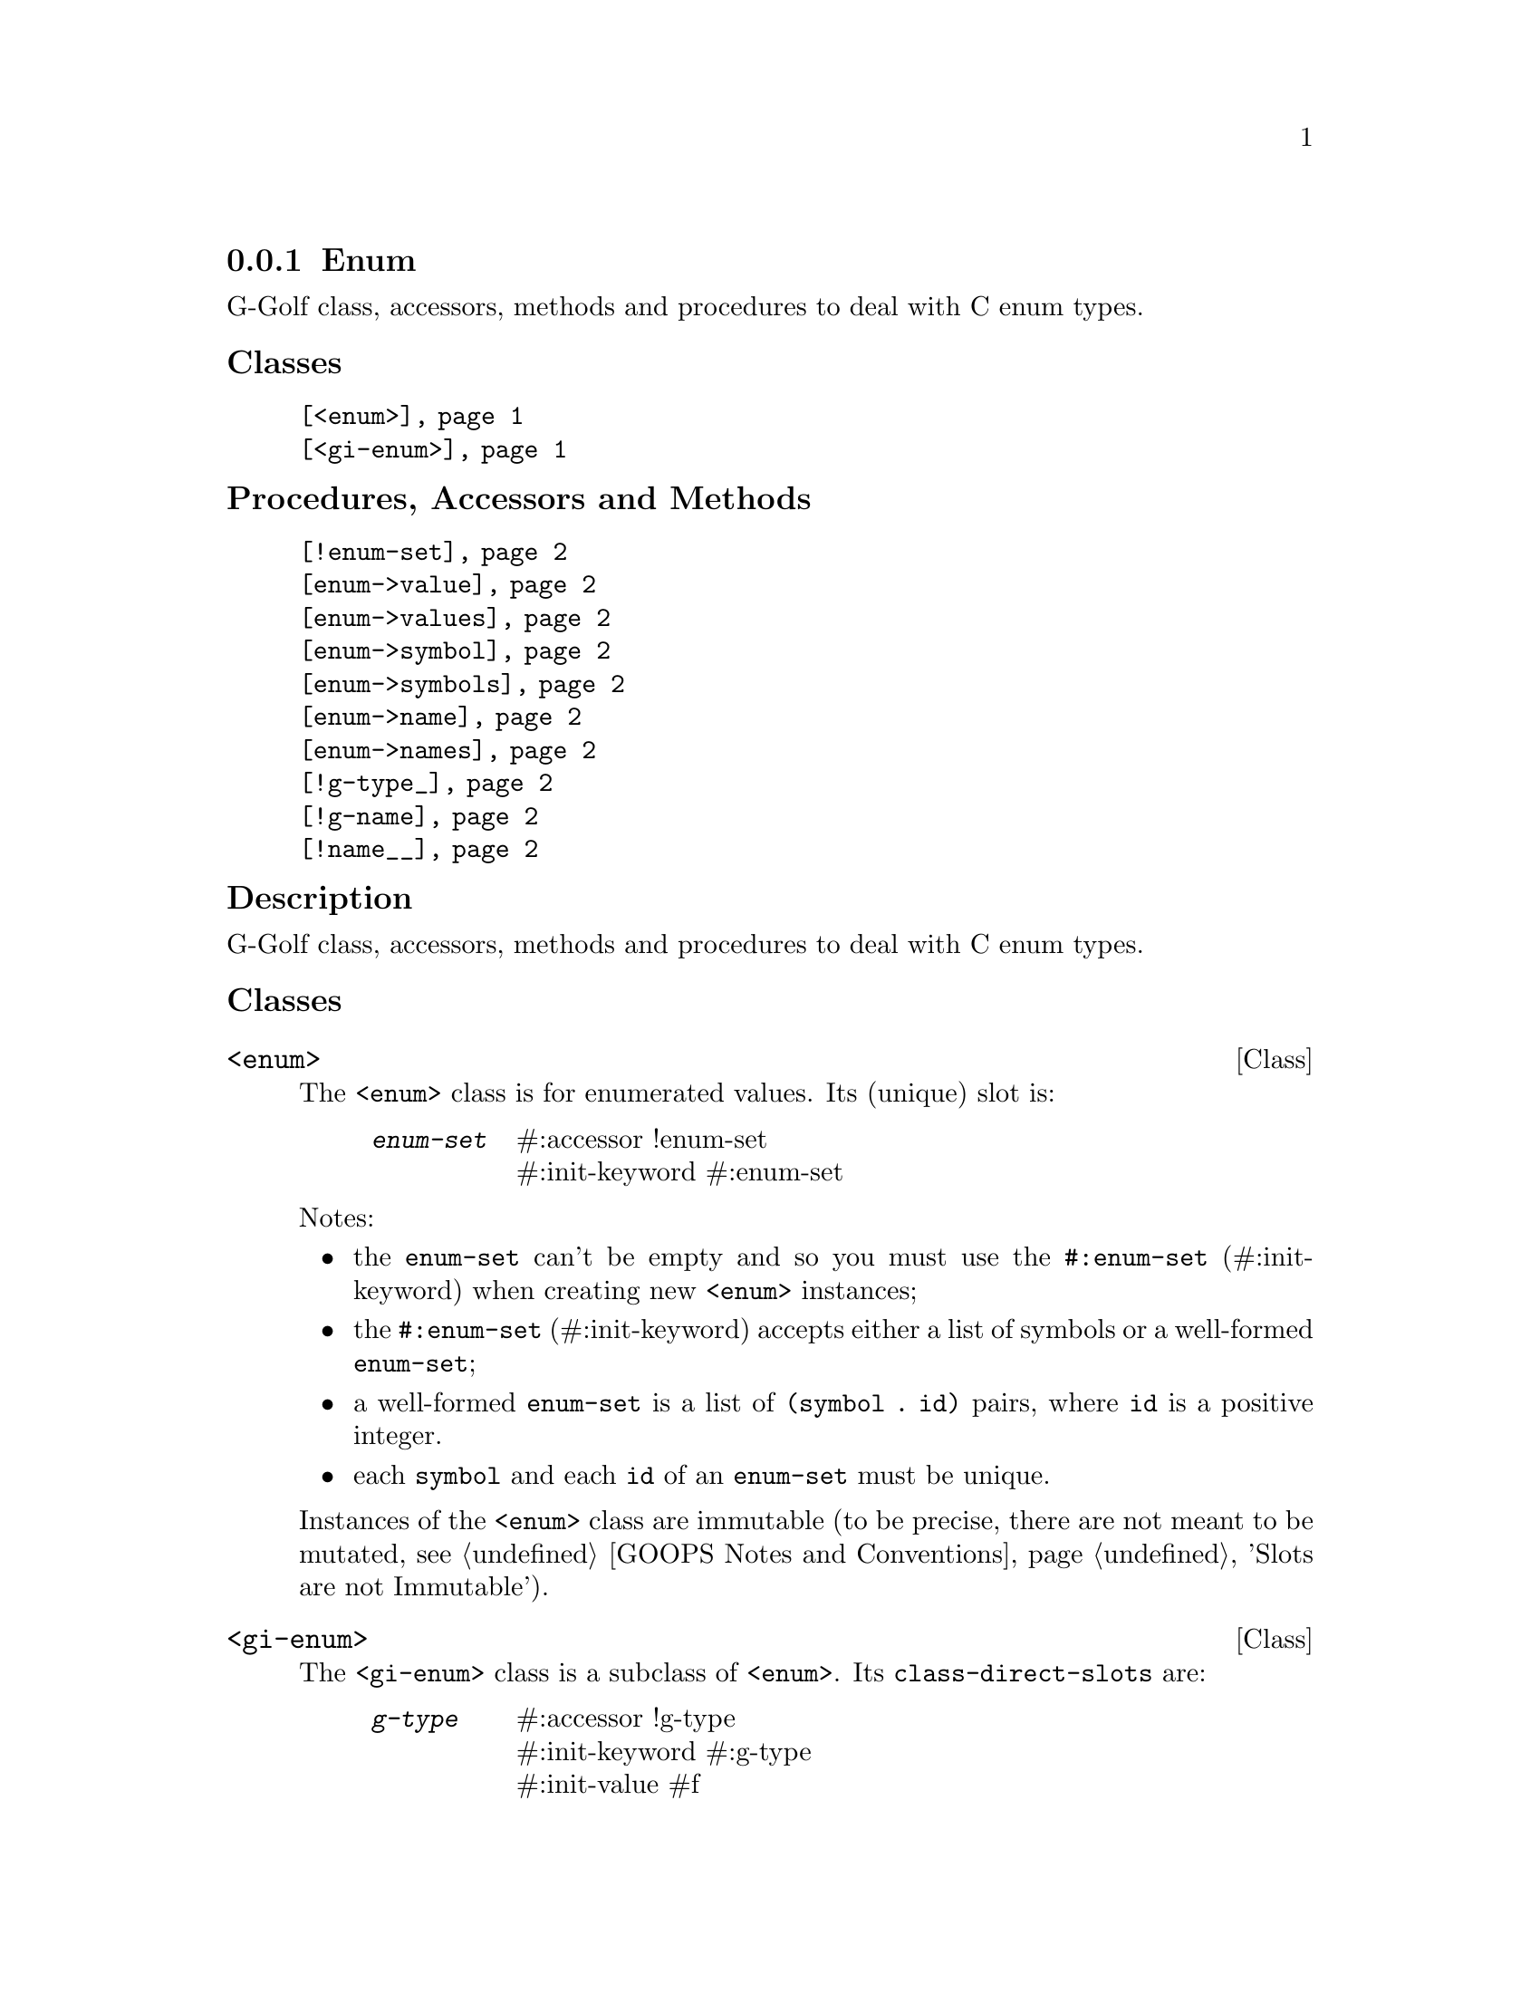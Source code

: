 @c -*-texinfo-*-
@c This is part of the GNU G-Golf Reference Manual.
@c Copyright (C) 2016 - 2020 Free Software Foundation, Inc.
@c See the file g-golf.texi for copying conditions.


@node Enum
@subsection Enum

G-Golf class, accessors, methods and procedures to deal with C enum
types.


@subheading Classes

@indentedblock
@table @code
@item @ref{<enum>}
@item @ref{<gi-enum>}
@end table
@end indentedblock


@subheading Procedures, Accessors and Methods

@indentedblock
@table @code
@item @ref{!enum-set}
@item @ref{enum->value}
@item @ref{enum->values}
@item @ref{enum->symbol}
@item @ref{enum->symbols}
@item @ref{enum->name}
@item @ref{enum->names}
@item @ref{!g-type_}
@item @ref{!g-name}
@item @ref{!name__}
@end table
@end indentedblock


@subheading Description

G-Golf class, accessors, methods and procedures to deal with C enum
types.


@subheading Classes

@anchor{<enum>}
@deftp Class <enum>

The @code{<enum>} class is for enumerated values. Its (unique) slot is:

@indentedblock
@table @code
@item @emph{enum-set}
#:accessor !enum-set @*
#:init-keyword #:enum-set
@end table
@end indentedblock

Notes:

@itemize
@item the @code{enum-set} can't be empty and so you must use the
@code{#:enum-set} (#:init-keyword) when creating new @code{<enum>}
instances;
@ifhtml
@*@*
@end ifhtml

@item
the @code{#:enum-set} (#:init-keyword) accepts either a list of symbols
or a well-formed @code{enum-set};
@ifhtml
@*@*
@end ifhtml

@item
a well-formed @code{enum-set} is a list of @code{(symbol . id)} pairs,
where @code{id} is a positive integer.
@ifhtml
@*@*
@end ifhtml

@item
each @code{symbol} and each @code{id} of an @code{enum-set} must be
unique.
@end itemize

Instances of the @code{<enum>} class are immutable (to be precise, there
are not meant to be mutated, see @ref{GOOPS Notes and Conventions},
'Slots are not Immutable').
@end deftp


@anchor{<gi-enum>}
@deftp Class <gi-enum>

The @code{<gi-enum>} class is a subclass of @code{<enum>}.  Its
@code{class-direct-slots} are:

@indentedblock
@table @code
@item @emph{g-type}
#:accessor !g-type	   @*
#:init-keyword #:g-type  @*
#:init-value #f

@item @emph{g-name}
#:accessor !g-name @*
#:init-keyword #:g-name

@item @emph{name}
#:accessor !name
@end table
@end indentedblock

The @code{name} slot is automatically initialized.

Instances of the @code{<gi-enum>} class are immutable (to be precise,
there are not meant to be mutated, see @ref{GOOPS Notes and
Conventions}, 'Slots are not Immutable').
@end deftp


@subheading Procedures, Accessors and Methods

@anchor{!enum-set}
@deffn Accessor !enum-set (inst <enum>)

Returns the content of the enum-set slot for @var{inst}.
@end deffn

@anchor{enum->value}
@anchor{enum->values}
@deffn Method enum->value (inst <enum>) symbol
@deffnx Method enum->values (inst <enum>)

Returns the @var{inst} value for @var{symbol} (or @code{#f} if it does
not exists), or the list of all values for @var{inst}, respectively.
@end deffn


@anchor{enum->symbol}
@anchor{enum->symbols}
@deffn Method enum->symbol (inst <enum>) value
@deffnx Method enum->symbols (inst <enum>)

Returns the @var{inst} symbol for @var{value} (or @code{#f} if it does
not exists), or the list of all symbols for @var{inst}, respectively.
@end deffn


@anchor{enum->name}
@anchor{enum->names}
@deffn Method enum->name (inst <enum>) value
@deffnx Method enum->names (inst <enum>)

Returns the @var{inst} name (the string representation of the symbol)
for @var{value} (or @code{#f} if it does not exists), or the list of all
names for @var{inst}, respectively.

@var{value} can either be a @code{symbol} or an @code{id}.
@end deffn


@anchor{!g-type_}
@anchor{!g-name}
@anchor{!name__}
@deffn Accessor !g-type (inst <gi-enum>)
@deffnx Accessor !g-name (inst <gi-enum>)
@deffnx Accessor !name (inst <gi-enum>)

Returns the content of the g-type, g-name or name slot for @var{inst},
respectively.
@end deffn
